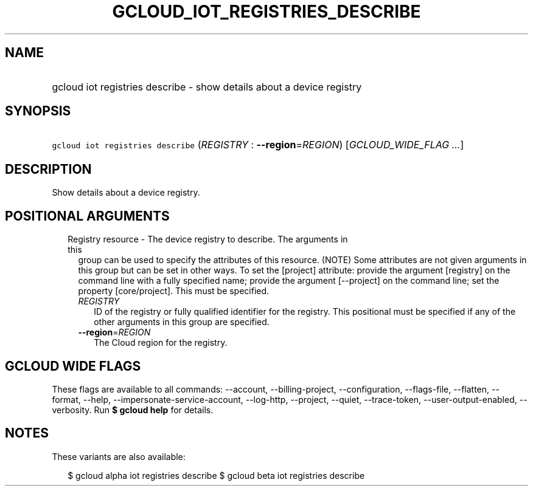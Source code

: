 
.TH "GCLOUD_IOT_REGISTRIES_DESCRIBE" 1



.SH "NAME"
.HP
gcloud iot registries describe \- show details about a device registry



.SH "SYNOPSIS"
.HP
\f5gcloud iot registries describe\fR (\fIREGISTRY\fR\ :\ \fB\-\-region\fR=\fIREGION\fR) [\fIGCLOUD_WIDE_FLAG\ ...\fR]



.SH "DESCRIPTION"

Show details about a device registry.



.SH "POSITIONAL ARGUMENTS"

.RS 2m
.TP 2m

Registry resource \- The device registry to describe. The arguments in this
group can be used to specify the attributes of this resource. (NOTE) Some
attributes are not given arguments in this group but can be set in other ways.
To set the [project] attribute: provide the argument [registry] on the command
line with a fully specified name; provide the argument [\-\-project] on the
command line; set the property [core/project]. This must be specified.

.RS 2m
.TP 2m
\fIREGISTRY\fR
ID of the registry or fully qualified identifier for the registry. This
positional must be specified if any of the other arguments in this group are
specified.

.TP 2m
\fB\-\-region\fR=\fIREGION\fR
The Cloud region for the registry.


.RE
.RE
.sp

.SH "GCLOUD WIDE FLAGS"

These flags are available to all commands: \-\-account, \-\-billing\-project,
\-\-configuration, \-\-flags\-file, \-\-flatten, \-\-format, \-\-help,
\-\-impersonate\-service\-account, \-\-log\-http, \-\-project, \-\-quiet,
\-\-trace\-token, \-\-user\-output\-enabled, \-\-verbosity. Run \fB$ gcloud
help\fR for details.



.SH "NOTES"

These variants are also available:

.RS 2m
$ gcloud alpha iot registries describe
$ gcloud beta iot registries describe
.RE

